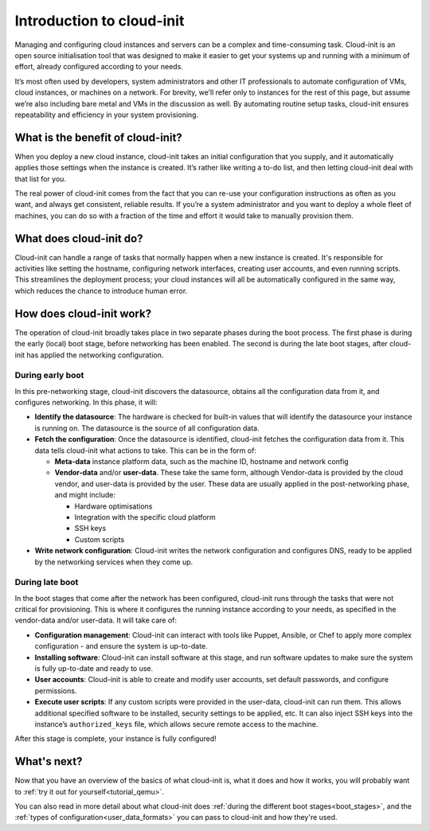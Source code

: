.. _introduction:

Introduction to cloud-init
**************************

Managing and configuring cloud instances and servers can be a complex
and time-consuming task. Cloud-init is an open source initialisation tool that
was designed to make it easier to get your systems up and running with a
minimum of effort, already configured according to your needs.

It’s most often used by developers, system administrators and other IT
professionals to automate configuration of VMs, cloud instances, or machines on
a network. For brevity, we’ll refer only to instances for the rest of this
page, but assume we’re also including bare metal and VMs in the discussion as
well. By automating routine setup tasks, cloud-init ensures repeatability and
efficiency in your system provisioning.

What is the benefit of cloud-init?
==================================

When you deploy a new cloud instance, cloud-init takes an initial configuration
that you supply, and it automatically applies those settings when the instance
is created. It’s rather like writing a to-do list, and then letting cloud-init
deal with that list for you.

The real power of cloud-init comes from the fact that you can re-use your
configuration instructions as often as you want, and always get consistent,
reliable results. If you’re a system administrator and you want to deploy a
whole fleet of machines, you can do so with a fraction of the time and effort
it would take to manually provision them.

What does cloud-init do?
========================

Cloud-init can handle a range of tasks that normally happen when a new instance
is created. It's responsible for activities like setting the hostname,
configuring network interfaces, creating user accounts, and even running
scripts. This streamlines the deployment process; your cloud instances will all
be automatically configured in the same way, which reduces the chance to
introduce human error.

How does cloud-init work?
=========================

The operation of cloud-init broadly takes place in two separate phases during
the boot process. The first phase is during the early (local) boot stage,
before networking has been enabled. The second is during the late boot stages,
after cloud-init has applied the networking configuration.

During early boot
-----------------

In this pre-networking stage, cloud-init discovers the datasource, obtains
all the configuration data from it, and configures networking. In this phase,
it will:

* **Identify the datasource**:
  The hardware is checked for built-in values that will identify the datasource
  your instance is running on. The datasource is the source of all
  configuration data.
* **Fetch the configuration**:
  Once the datasource is identified, cloud-init fetches the configuration data
  from it. This data tells cloud-init what actions to take. This can be in the
  form of:

  * **Meta-data** instance platform data, such as the machine ID, hostname and
    network config
  * **Vendor-data** and/or **user-data**. These take the same form, although
    Vendor-data is provided by the cloud vendor, and user-data is provided by
    the user. These data are usually applied in the post-networking phase, and
    might include:

    * Hardware optimisations
    * Integration with the specific cloud platform
    * SSH keys
    * Custom scripts

* **Write network configuration**:
  Cloud-init writes the network configuration and configures DNS, ready to be
  applied by the networking services when they come up.

During late boot
----------------

In the boot stages that come after the network has been configured, cloud-init
runs through the tasks that were not critical for provisioning. This is where
it configures the running instance according to your needs, as specified in the
vendor-data and/or user-data. It will take care of:

* **Configuration management**:
  Cloud-init can interact with tools like Puppet, Ansible, or Chef to apply
  more complex configuration - and ensure the system is up-to-date.
* **Installing software**:
  Cloud-init can install software at this stage, and run software updates to
  make sure the system is fully up-to-date and ready to use.
* **User accounts**:
  Cloud-init is able to create and modify user accounts, set default passwords,
  and configure permissions.
* **Execute user scripts**:
  If any custom scripts were provided in the user-data, cloud-init can run
  them. This allows additional specified software to be installed, security
  settings to be applied, etc. It can also inject SSH keys into the instance’s
  ``authorized_keys`` file, which allows secure remote access to the machine.

After this stage is complete, your instance is fully configured!

What's next?
============

Now that you have an overview of the basics of what cloud-init is, what it does
and how it works, you will probably want to
:ref:`try it out for yourself<tutorial_qemu>`.

You can also read in more detail about what cloud-init does
:ref:`during the different boot stages<boot_stages>`, and the
:ref:`types of configuration<user_data_formats>` you can pass to cloud-init and
how they're used.

